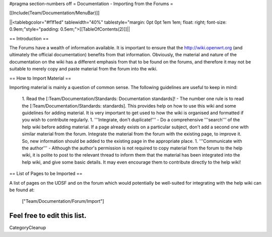 #pragma section-numbers off
= Documentation - Importing from the Forums =

[[Include(Team/Documentation/MenuBar)]]

||<tablebgcolor="#f1f1ed" tablewidth="40%" tablestyle="margin: 0pt 0pt 1em 1em; float: right; font-size: 0.9em;"style="padding: 0.5em;">[[TableOfContents(2)]]||

== Introduction ==

The Forums have a wealth of information available. It is important to ensure that the http://wiki.openwrt.org (and ultimately the official documentation) benefits from that information. Obviously, the material and nature of the documentation on the wiki has a different emphasis from that to be found on the forums, and therefore it may not be suitable to merely copy and paste material from the forum into the wiki.

== How to Import Material ==

Importing material is mainly a question of common sense. The following guidelines are useful to keep in mind:

 1. Read the [:Team/Documentation/Standards: Documentation standards]! - The number one rule is to read the [:Team/Documentation/Standards: standards]. This provides help on how to use this wiki and some guidelines for adding material. It is very important to get used to how the wiki is organised and formatted if you wish to contribute regularly.
 1. '''Integrate, don't duplicate!''' - Do a comprehensive '''search''' of the help wiki before adding material. If a page already exists on a particular subject, don't add a second one with similar material from the forum. Integrate the material from the forum with the existing page, to improve it. So, new information should be added to the existing page in the appropriate place.
 1. '''Communicate with the author''' - Although the author's permission is not required to copy material from the forum to the help wiki, it is polite to post to the relevant thread to inform them that the material has been integrated into the help wiki, and give some basic details. It may even encourage them to contribute directly to the help wiki!


== List of Pages to be Imported ==

A list of pages on the UDSF and on the forum which would potentially be well-suited for integrating with the help wiki can be found at:

 ["Team/Documentation/Forum/Import"]

Feel free to edit this list.
----
CategoryCleanup
